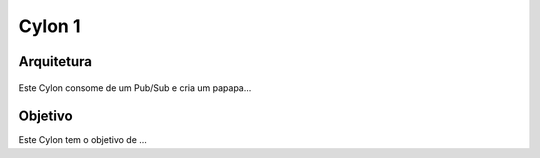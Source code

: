 Cylon 1
================

Arquitetura
-----------
.. figure:: ../_static/images/cylons/image_scan/cylon.png
    :target: ../_static/images/cylons/image_scan/cylon.png
    :scale: 50
    :align: center
    :alt: Diagrama

Este Cylon consome de um Pub/Sub e cria um papapa...

Objetivo
--------
Este Cylon tem o objetivo de ...
